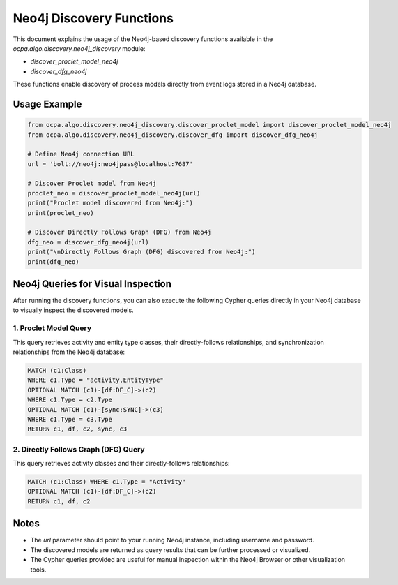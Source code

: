 Neo4j Discovery Functions
=========================

This document explains the usage of the Neo4j-based discovery functions
available in the `ocpa.algo.discovery.neo4j_discovery` module:

- `discover_proclet_model_neo4j`
- `discover_dfg_neo4j`

These functions enable discovery of process models directly from event logs stored in a Neo4j database.

Usage Example
-------------

.. code-block:: python

    from ocpa.algo.discovery.neo4j_discovery.discover_proclet_model import discover_proclet_model_neo4j
    from ocpa.algo.discovery.neo4j_discovery.discover_dfg import discover_dfg_neo4j

    # Define Neo4j connection URL
    url = 'bolt://neo4j:neo4jpass@localhost:7687'

    # Discover Proclet model from Neo4j
    proclet_neo = discover_proclet_model_neo4j(url)
    print("Proclet model discovered from Neo4j:")
    print(proclet_neo)

    # Discover Directly Follows Graph (DFG) from Neo4j
    dfg_neo = discover_dfg_neo4j(url)
    print("\nDirectly Follows Graph (DFG) discovered from Neo4j:")
    print(dfg_neo)


Neo4j Queries for Visual Inspection
-----------------------------------

After running the discovery functions, you can also execute the following Cypher queries
directly in your Neo4j database to visually inspect the discovered models.

1. Proclet Model Query
~~~~~~~~~~~~~~~~~~~~~~

This query retrieves activity and entity type classes, their directly-follows relationships, 
and synchronization relationships from the Neo4j database:

.. code-block:: cypher

    MATCH (c1:Class) 
    WHERE c1.Type = "activity,EntityType"
    OPTIONAL MATCH (c1)-[df:DF_C]->(c2)
    WHERE c1.Type = c2.Type
    OPTIONAL MATCH (c1)-[sync:SYNC]->(c3)
    WHERE c1.Type = c3.Type
    RETURN c1, df, c2, sync, c3


2. Directly Follows Graph (DFG) Query
~~~~~~~~~~~~~~~~~~~~~~~~~~~~~~~~~~~~~

This query retrieves activity classes and their directly-follows relationships:

.. code-block:: cypher

    MATCH (c1:Class) WHERE c1.Type = "Activity"
    OPTIONAL MATCH (c1)-[df:DF_C]->(c2)
    RETURN c1, df, c2


Notes
-----

- The `url` parameter should point to your running Neo4j instance, including username and password.
- The discovered models are returned as query results that can be further processed or visualized.
- The Cypher queries provided are useful for manual inspection within the Neo4j Browser or other visualization tools.

